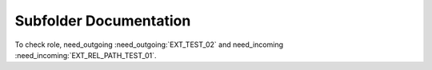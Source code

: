 Subfolder Documentation
=======================

.. needlist::
    :tags: ext_test

.. needtable::
   :tags: ext_test
   :style: table

.. needflow:: My needflow
    :tags: ext_test

To check role, need_outgoing :need_outgoing:`EXT_TEST_02` and need_incoming :need_incoming:`EXT_REL_PATH_TEST_01`.

